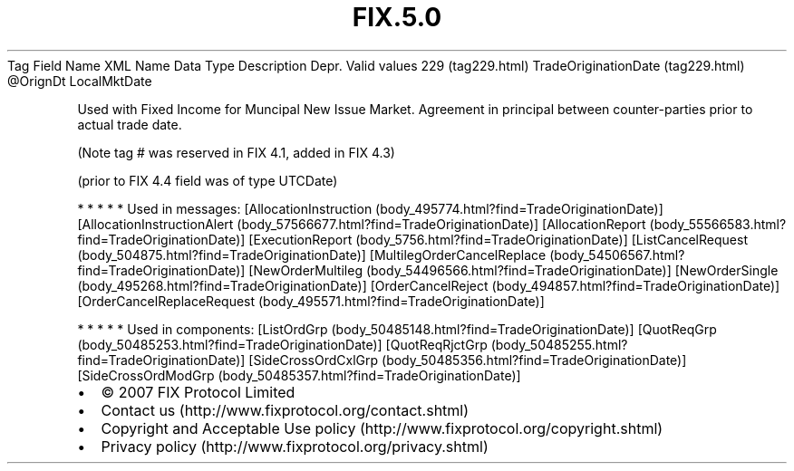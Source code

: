 .TH FIX.5.0 "" "" "Tag #229"
Tag
Field Name
XML Name
Data Type
Description
Depr.
Valid values
229 (tag229.html)
TradeOriginationDate (tag229.html)
\@OrignDt
LocalMktDate
.PP
Used with Fixed Income for Muncipal New Issue Market. Agreement in
principal between counter-parties prior to actual trade date.
.PP
(Note tag # was reserved in FIX 4.1, added in FIX 4.3)
.PP
(prior to FIX 4.4 field was of type UTCDate)
.PP
   *   *   *   *   *
Used in messages:
[AllocationInstruction (body_495774.html?find=TradeOriginationDate)]
[AllocationInstructionAlert (body_57566677.html?find=TradeOriginationDate)]
[AllocationReport (body_55566583.html?find=TradeOriginationDate)]
[ExecutionReport (body_5756.html?find=TradeOriginationDate)]
[ListCancelRequest (body_504875.html?find=TradeOriginationDate)]
[MultilegOrderCancelReplace (body_54506567.html?find=TradeOriginationDate)]
[NewOrderMultileg (body_54496566.html?find=TradeOriginationDate)]
[NewOrderSingle (body_495268.html?find=TradeOriginationDate)]
[OrderCancelReject (body_494857.html?find=TradeOriginationDate)]
[OrderCancelReplaceRequest (body_495571.html?find=TradeOriginationDate)]
.PP
   *   *   *   *   *
Used in components:
[ListOrdGrp (body_50485148.html?find=TradeOriginationDate)]
[QuotReqGrp (body_50485253.html?find=TradeOriginationDate)]
[QuotReqRjctGrp (body_50485255.html?find=TradeOriginationDate)]
[SideCrossOrdCxlGrp (body_50485356.html?find=TradeOriginationDate)]
[SideCrossOrdModGrp (body_50485357.html?find=TradeOriginationDate)]

.PD 0
.P
.PD

.PP
.PP
.IP \[bu] 2
© 2007 FIX Protocol Limited
.IP \[bu] 2
Contact us (http://www.fixprotocol.org/contact.shtml)
.IP \[bu] 2
Copyright and Acceptable Use policy (http://www.fixprotocol.org/copyright.shtml)
.IP \[bu] 2
Privacy policy (http://www.fixprotocol.org/privacy.shtml)
